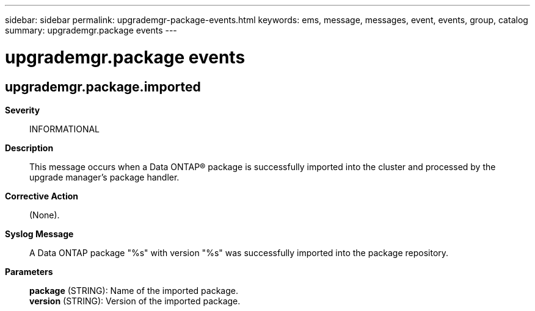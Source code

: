 ---
sidebar: sidebar
permalink: upgrademgr-package-events.html
keywords: ems, message, messages, event, events, group, catalog
summary: upgrademgr.package events
---

= upgrademgr.package events
:toc: macro
:toclevels: 1
:hardbreaks:
:nofooter:
:icons: font
:linkattrs:
:imagesdir: ./media/

== upgrademgr.package.imported
*Severity*::
INFORMATIONAL
*Description*::
This message occurs when a Data ONTAP(R) package is successfully imported into the cluster and processed by the upgrade manager's package handler.
*Corrective Action*::
(None).
*Syslog Message*::
A Data ONTAP package "%s" with version "%s" was successfully imported into the package repository.
*Parameters*::
*package* (STRING): Name of the imported package.
*version* (STRING): Version of the imported package.
